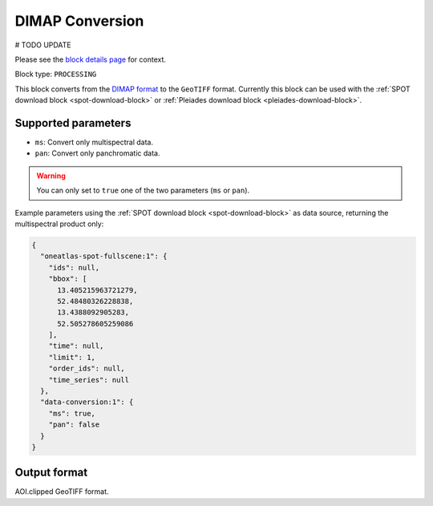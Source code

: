 .. meta::
  :description: UP42 processing blocks: DIMAP conversion block description
  :keywords: UP42, processing, data format, data type, block description

.. _dimap-conversion-block:

DIMAP Conversion
===============================
# TODO UPDATE

Please see the `block details page <https://marketplace.up42.com/block/87dfdea7-a89a-46b5-8ac3-634ebe26f570>`_ for context.

Block type: ``PROCESSING``

This block converts from the `DIMAP format <https://www.intelligence-airbusds.com/en/8722-the-dimap-format>`_ to the ``GeoTIFF`` format. Currently this block can be used with the :ref:`SPOT download block <spot-download-block>` or :ref:`Pleiades download block <pleiades-download-block>`.

Supported parameters
--------------------

* ``ms``: Convert only multispectral data.
* ``pan``: Convert only panchromatic data.

.. warning::

	You can only set to ``true`` one of the two parameters (``ms`` or ``pan``).

Example parameters using the :ref:`SPOT download block
<spot-download-block>` as data source, returning the multispectral product only:

.. code-block:: javascript

    {
      "oneatlas-spot-fullscene:1": {
        "ids": null,
        "bbox": [
          13.405215963721279,
          52.48480326228838,
          13.4388092905283,
          52.505278605259086
        ],
        "time": null,
        "limit": 1,
        "order_ids": null,
        "time_series": null
      },
      "data-conversion:1": {
        "ms": true,
        "pan": false
      }
    }


Output format
-------------

AOI.clipped GeoTIFF format.
